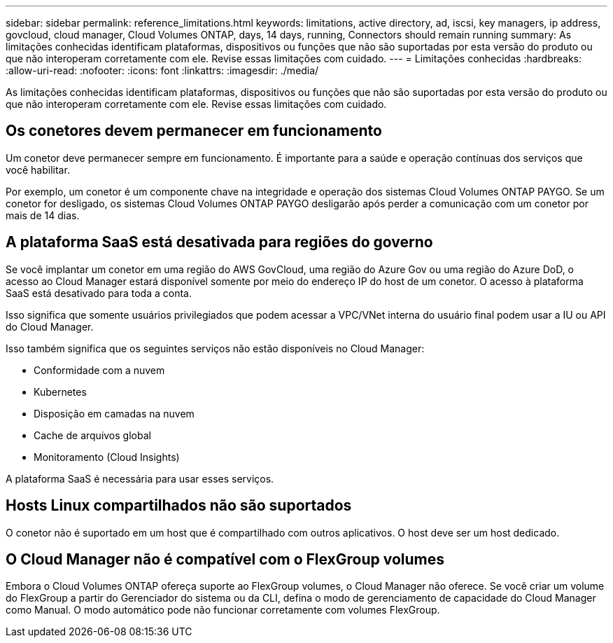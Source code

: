 ---
sidebar: sidebar 
permalink: reference_limitations.html 
keywords: limitations, active directory, ad, iscsi, key managers, ip address, govcloud, cloud manager, Cloud Volumes ONTAP, days, 14 days, running, Connectors should remain running 
summary: As limitações conhecidas identificam plataformas, dispositivos ou funções que não são suportadas por esta versão do produto ou que não interoperam corretamente com ele. Revise essas limitações com cuidado. 
---
= Limitações conhecidas
:hardbreaks:
:allow-uri-read: 
:nofooter: 
:icons: font
:linkattrs: 
:imagesdir: ./media/


[role="lead"]
As limitações conhecidas identificam plataformas, dispositivos ou funções que não são suportadas por esta versão do produto ou que não interoperam corretamente com ele. Revise essas limitações com cuidado.



== Os conetores devem permanecer em funcionamento

Um conetor deve permanecer sempre em funcionamento. É importante para a saúde e operação contínuas dos serviços que você habilitar.

Por exemplo, um conetor é um componente chave na integridade e operação dos sistemas Cloud Volumes ONTAP PAYGO. Se um conetor for desligado, os sistemas Cloud Volumes ONTAP PAYGO desligarão após perder a comunicação com um conetor por mais de 14 dias.



== A plataforma SaaS está desativada para regiões do governo

Se você implantar um conetor em uma região do AWS GovCloud, uma região do Azure Gov ou uma região do Azure DoD, o acesso ao Cloud Manager estará disponível somente por meio do endereço IP do host de um conetor. O acesso à plataforma SaaS está desativado para toda a conta.

Isso significa que somente usuários privilegiados que podem acessar a VPC/VNet interna do usuário final podem usar a IU ou API do Cloud Manager.

Isso também significa que os seguintes serviços não estão disponíveis no Cloud Manager:

* Conformidade com a nuvem
* Kubernetes
* Disposição em camadas na nuvem
* Cache de arquivos global
* Monitoramento (Cloud Insights)


A plataforma SaaS é necessária para usar esses serviços.



== Hosts Linux compartilhados não são suportados

O conetor não é suportado em um host que é compartilhado com outros aplicativos. O host deve ser um host dedicado.



== O Cloud Manager não é compatível com o FlexGroup volumes

Embora o Cloud Volumes ONTAP ofereça suporte ao FlexGroup volumes, o Cloud Manager não oferece. Se você criar um volume do FlexGroup a partir do Gerenciador do sistema ou da CLI, defina o modo de gerenciamento de capacidade do Cloud Manager como Manual. O modo automático pode não funcionar corretamente com volumes FlexGroup.
